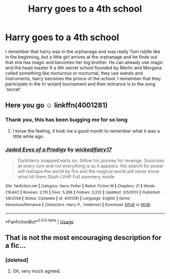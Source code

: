 #+TITLE: Harry goes to a 4th school

* Harry goes to a 4th school
:PROPERTIES:
:Author: Fang-Yuan
:Score: 16
:DateUnix: 1568127447.0
:DateShort: 2019-Sep-10
:FlairText: What's That Fic?
:END:
I remember that harry was in the orphanage and was really Tom riddle like in the beginning, but a little girl arrives at the orphanage and he finds out that she has magic and becomes her big brother. He can already use magic and the head master if a 4th secret school founded by Merlin and Morgana called something like nocturnus or nocturnal, they use wands and instruments, harry becomes the prince of the school. I remember that they participate in the tri wizard tournament and their entrance is to the song 'secret'


** Here you go ☺️ linkffn(4001281)
:PROPERTIES:
:Author: Kidsgetdownfromthere
:Score: 2
:DateUnix: 1568149725.0
:DateShort: 2019-Sep-11
:END:

*** Thank you, this has been bugging me for so long
:PROPERTIES:
:Author: Fang-Yuan
:Score: 1
:DateUnix: 1568152003.0
:DateShort: 2019-Sep-11
:END:

**** I know the feeling, it took me a good month to remember what it was a little while ago.
:PROPERTIES:
:Author: Kidsgetdownfromthere
:Score: 3
:DateUnix: 1568152568.0
:DateShort: 2019-Sep-11
:END:


*** [[https://www.fanfiction.net/s/4001281/1/][*/Jaded Eyes of a Prodigy/*]] by [[https://www.fanfiction.net/u/1111871/wickedlfairy17][/wickedlfairy17/]]

#+begin_quote
  DarkHarry snapped early on, follow his journey for revenge. Surprises at every turn and not everything is as it appears. His search for power will reshape the world by fire and the magical world will never know what hit them.Slash LVHP Full summery inside
#+end_quote

^{/Site/:} ^{fanfiction.net} ^{*|*} ^{/Category/:} ^{Harry} ^{Potter} ^{*|*} ^{/Rated/:} ^{Fiction} ^{M} ^{*|*} ^{/Chapters/:} ^{21} ^{*|*} ^{/Words/:} ^{216,842} ^{*|*} ^{/Reviews/:} ^{2,110} ^{*|*} ^{/Favs/:} ^{5,268} ^{*|*} ^{/Follows/:} ^{3,332} ^{*|*} ^{/Updated/:} ^{3/5/2013} ^{*|*} ^{/Published/:} ^{1/8/2008} ^{*|*} ^{/Status/:} ^{Complete} ^{*|*} ^{/id/:} ^{4001281} ^{*|*} ^{/Language/:} ^{English} ^{*|*} ^{/Genre/:} ^{Adventure/Romance} ^{*|*} ^{/Characters/:} ^{Harry} ^{P.,} ^{Voldemort} ^{*|*} ^{/Download/:} ^{[[http://www.ff2ebook.com/old/ffn-bot/index.php?id=4001281&source=ff&filetype=epub][EPUB]]} ^{or} ^{[[http://www.ff2ebook.com/old/ffn-bot/index.php?id=4001281&source=ff&filetype=mobi][MOBI]]}

--------------

*FanfictionBot*^{2.0.0-beta} | [[https://github.com/tusing/reddit-ffn-bot/wiki/Usage][Usage]]
:PROPERTIES:
:Author: FanfictionBot
:Score: 0
:DateUnix: 1568149756.0
:DateShort: 2019-Sep-11
:END:


** That is not the most encouraging description for a fic...
:PROPERTIES:
:Author: Dusk_Star
:Score: 0
:DateUnix: 1568149121.0
:DateShort: 2019-Sep-11
:END:

*** [deleted]
:PROPERTIES:
:Score: 3
:DateUnix: 1568151408.0
:DateShort: 2019-Sep-11
:END:

**** Oh, very much agreed.
:PROPERTIES:
:Author: Dusk_Star
:Score: 2
:DateUnix: 1568154284.0
:DateShort: 2019-Sep-11
:END:
